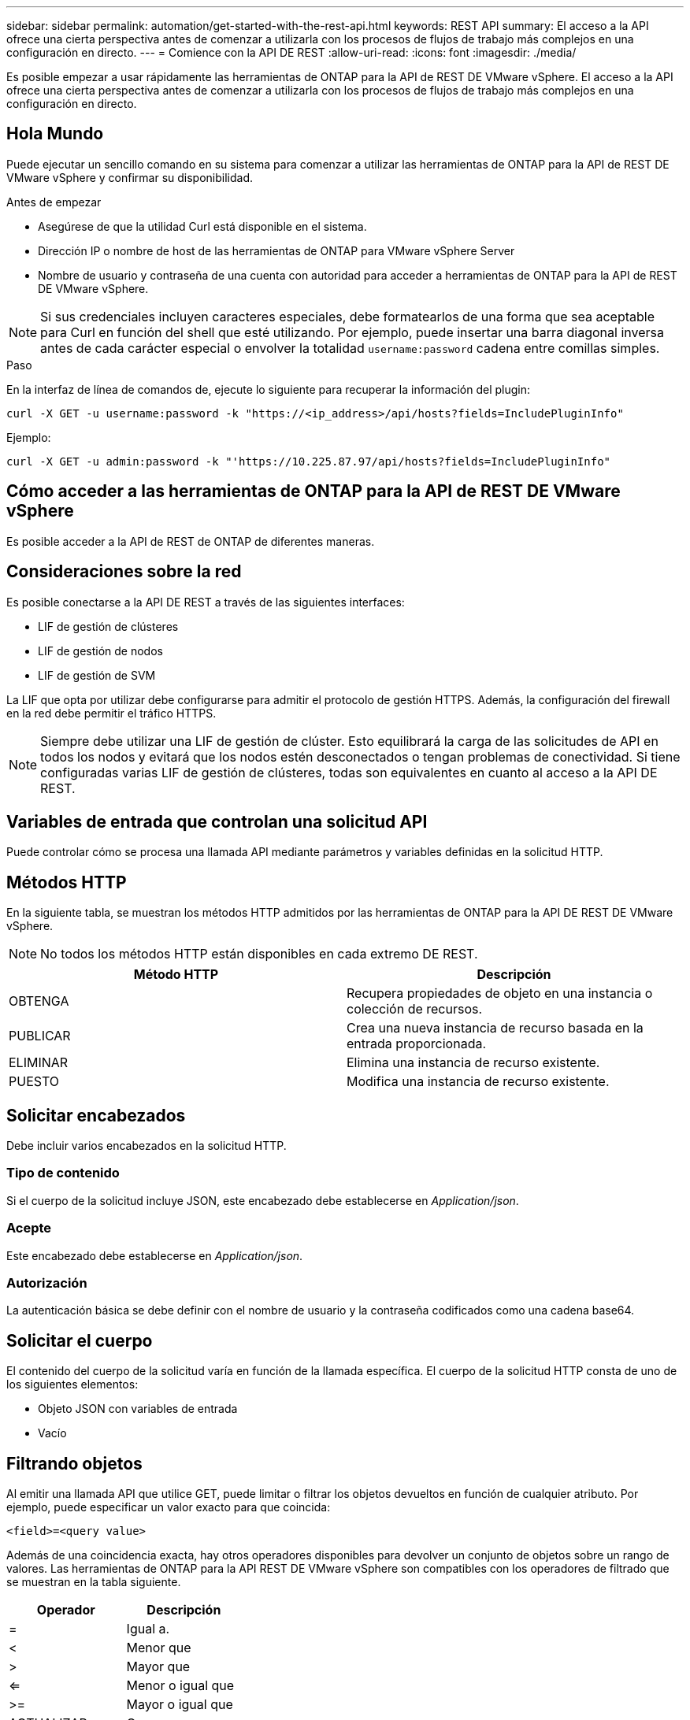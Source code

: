 ---
sidebar: sidebar 
permalink: automation/get-started-with-the-rest-api.html 
keywords: REST API 
summary: El acceso a la API ofrece una cierta perspectiva antes de comenzar a utilizarla con los procesos de flujos de trabajo más complejos en una configuración en directo. 
---
= Comience con la API DE REST
:allow-uri-read: 
:icons: font
:imagesdir: ./media/


[role="lead"]
Es posible empezar a usar rápidamente las herramientas de ONTAP para la API de REST DE VMware vSphere. El acceso a la API ofrece una cierta perspectiva antes de comenzar a utilizarla con los procesos de flujos de trabajo más complejos en una configuración en directo.



== Hola Mundo

Puede ejecutar un sencillo comando en su sistema para comenzar a utilizar las herramientas de ONTAP para la API de REST DE VMware vSphere y confirmar su disponibilidad.

.Antes de empezar
* Asegúrese de que la utilidad Curl está disponible en el sistema.
* Dirección IP o nombre de host de las herramientas de ONTAP para VMware vSphere Server
* Nombre de usuario y contraseña de una cuenta con autoridad para acceder a herramientas de ONTAP para la API de REST DE VMware vSphere.



NOTE: Si sus credenciales incluyen caracteres especiales, debe formatearlos de una forma que sea aceptable para Curl en función del shell que esté utilizando. Por ejemplo, puede insertar una barra diagonal inversa antes de cada carácter especial o envolver la totalidad `username:password` cadena entre comillas simples.

.Paso
En la interfaz de línea de comandos de, ejecute lo siguiente para recuperar la información del plugin:

`curl -X GET -u username:password -k "\https://<ip_address>/api/hosts?fields=IncludePluginInfo"`

Ejemplo:

`curl -X GET -u admin:password -k "'\https://10.225.87.97/api/hosts?fields=IncludePluginInfo"`



== Cómo acceder a las herramientas de ONTAP para la API de REST DE VMware vSphere

Es posible acceder a la API de REST de ONTAP de diferentes maneras.



== Consideraciones sobre la red

Es posible conectarse a la API DE REST a través de las siguientes interfaces:

* LIF de gestión de clústeres
* LIF de gestión de nodos
* LIF de gestión de SVM


La LIF que opta por utilizar debe configurarse para admitir el protocolo de gestión HTTPS. Además, la configuración del firewall en la red debe permitir el tráfico HTTPS.


NOTE: Siempre debe utilizar una LIF de gestión de clúster. Esto equilibrará la carga de las solicitudes de API en todos los nodos y evitará que los nodos estén desconectados o tengan problemas de conectividad. Si tiene configuradas varias LIF de gestión de clústeres, todas son equivalentes en cuanto al acceso a la API DE REST.



== Variables de entrada que controlan una solicitud API

Puede controlar cómo se procesa una llamada API mediante parámetros y variables definidas en la solicitud HTTP.



== Métodos HTTP

En la siguiente tabla, se muestran los métodos HTTP admitidos por las herramientas de ONTAP para la API DE REST DE VMware vSphere.


NOTE: No todos los métodos HTTP están disponibles en cada extremo DE REST.

|===
| Método HTTP | Descripción 


| OBTENGA | Recupera propiedades de objeto en una instancia o colección de recursos. 


| PUBLICAR | Crea una nueva instancia de recurso basada en la entrada proporcionada. 


| ELIMINAR | Elimina una instancia de recurso existente. 


| PUESTO | Modifica una instancia de recurso existente. 
|===


== Solicitar encabezados

Debe incluir varios encabezados en la solicitud HTTP.



=== Tipo de contenido

Si el cuerpo de la solicitud incluye JSON, este encabezado debe establecerse en _Application/json_.



=== Acepte

Este encabezado debe establecerse en _Application/json_.



=== Autorización

La autenticación básica se debe definir con el nombre de usuario y la contraseña codificados como una cadena base64.



== Solicitar el cuerpo

El contenido del cuerpo de la solicitud varía en función de la llamada específica. El cuerpo de la solicitud HTTP consta de uno de los siguientes elementos:

* Objeto JSON con variables de entrada
* Vacío




== Filtrando objetos

Al emitir una llamada API que utilice GET, puede limitar o filtrar los objetos devueltos en función de cualquier atributo. Por ejemplo, puede especificar un valor exacto para que coincida:

`<field>=<query value>`

Además de una coincidencia exacta, hay otros operadores disponibles para devolver un conjunto de objetos sobre un rango de valores. Las herramientas de ONTAP para la API REST DE VMware vSphere son compatibles con los operadores de filtrado que se muestran en la tabla siguiente.

|===
| Operador | Descripción 


| = | Igual a. 


| < | Menor que 


| > | Mayor que 


| <= | Menor o igual que 


| >= | Mayor o igual que 


| ACTUALIZAR | O. 


| ! | No es igual a. 


| * | Comodín codicioso 
|===
También puede devolver una colección de objetos basándose en si se establece o no un campo específico utilizando la palabra clave *null* o su negación *!null* como parte de la consulta.


NOTE: Los campos que no están configurados generalmente se excluyen de consultas coincidentes.



== Solicitando campos de objeto específicos

De forma predeterminada, al emitir una llamada API mediante GET, sólo se devuelven los atributos que identifican de forma exclusiva el objeto o los objetos. Este conjunto mínimo de campos actúa como clave para cada objeto y varía según el tipo de objeto. Puede seleccionar propiedades de objeto adicionales mediante la `fields` parámetro de consulta de las siguientes formas:



=== Campos comunes o estándar

Especifique *Fields=** para recuperar los campos de objeto más utilizados. Estos campos normalmente se mantienen en la memoria del servidor local o requieren poco procesamiento para acceder. Estas son las mismas propiedades que se devuelven para un objeto después de utilizar GET con una clave de ruta de URL (UUID).



=== Todos los campos

Especifique *Fields=*** para recuperar todos los campos de objeto, incluidos los que requieren procesamiento de servidor adicional para tener acceso.



=== Selección de campo personalizado

Utilice *Fields=<field_name>* para especificar el campo exacto que desea. Al solicitar varios campos, los valores deben separarse usando comas sin espacios.


IMPORTANT: Como práctica recomendada, siempre debe identificar los campos específicos que desea. Sólo debe recuperar el conjunto de campos comunes o todos los campos cuando sea necesario. NetApp determina qué campos se clasifican como comunes y se devuelven con _fields=*_ en función del análisis de rendimiento interno. La clasificación de un campo puede cambiar en versiones futuras.



== Ordenar objetos del conjunto de resultados

Los registros de una colección de recursos se devuelven en el orden predeterminado definido por el objeto. Puede cambiar el pedido mediante `order_by` consulte el parámetro con el nombre del campo y la dirección de ordenación de la siguiente manera:

`order_by=<field name> asc|desc`

Por ejemplo, puede ordenar el campo de tipo en orden descendente seguido de id en orden ascendente:

`order_by=type desc, id asc`

* Si especifica un campo de ordenación pero no proporciona una dirección, los valores se ordenan en orden ascendente.
* Al incluir varios parámetros, debe separar los campos con una coma.




== Paginación al recuperar objetos de una colección

Al emitir una llamada API mediante GET para acceder a una colección de objetos del mismo tipo, las herramientas de ONTAP para VMware vSphere intentan devolver tantos objetos como sea posible en función de dos restricciones. Puede controlar cada una de estas restricciones utilizando parámetros de consulta adicionales en la solicitud. La primera restricción alcanzada para una solicitud GET específica termina la solicitud y, por lo tanto, limita el número de registros devueltos.


NOTE: Si una solicitud finaliza antes de iterar todos los objetos, la respuesta contiene el vínculo necesario para recuperar el siguiente lote de registros.



=== Limitar el número de objetos

De forma predeterminada, las herramientas de ONTAP para VMware vSphere devuelven un máximo de 10.000 objetos para una solicitud GET. Puede cambiar este límite utilizando el parámetro de consulta _max_Records_ . Por ejemplo:

`max_records=20`

El Núm. De objetos devueltos puede ser menor que el máximo en efecto, en función de la restricción de tiempo relacionada, así como del Núm. Total de objetos del sistema.



=== Limitar el tiempo utilizado para recuperar los objetos

De forma predeterminada, las herramientas de ONTAP para VMware vSphere devuelven tantos objetos como sea posible dentro del tiempo permitido para la solicitud GET. El tiempo de espera predeterminado es 15 segundos. Puede cambiar este límite utilizando el parámetro de consulta _return_TIMEOUT_. Por ejemplo:

`return_timeout=5`

El Núm. De objetos devueltos puede ser menor que el máximo en efecto, en función de la restricción relacionada con el Núm. De objetos, así como el Núm. Total de objetos del sistema.



=== Reducción del conjunto de resultados

Si es necesario, puede combinar estos dos parámetros con parámetros de consulta adicionales para restringir el conjunto de resultados. Por ejemplo, el siguiente devuelve hasta 10 eventos de EMS generados después de la hora especificada:

`time=> 2018-04-04T15:41:29.140265Z&max_records=10`

Puede emitir varias solicitudes para desplazarse por los objetos. Cada llamada API posterior debe utilizar un nuevo valor de tiempo basado en el último evento del último conjunto de resultados.



== Propiedades de tamaño

Los valores de entrada utilizados con algunas llamadas API, así como ciertos parámetros de consulta son numéricos. En lugar de proporcionar un entero en bytes, puede usar de manera opcional un sufijo como se muestra en la siguiente tabla.

|===
| Sufijo | Descripción 


| KB | Kilobytes de KB (1024 bytes) o kibibytes 


| MB | MB megabytes (KB x 1024 bytes) o mebibytes 


| GB | GB Gigabytes (MB x 1024 bytes) o gibibytes 


| TB | TB terabytes (GB x 1024 byes) o tebibytes 


| PB | Petabytes de PB (TB x 1024 byes) o gibibytes 
|===